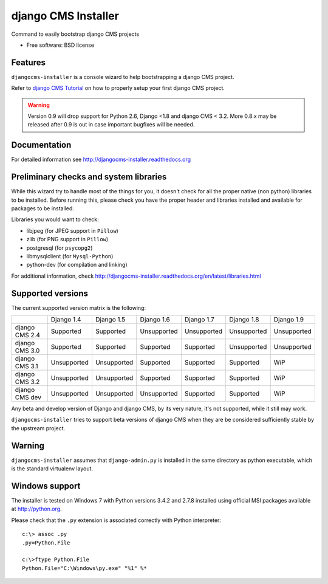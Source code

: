 ====================
django CMS Installer
====================

.. image:: https://img.shields.io/pypi/v/djangocms-installer.svg?style=flat-square
    :target: https://pypi.python.org/pypi/djangocms-installer
    :alt: Latest PyPI version

.. image:: https://img.shields.io/pypi/dm/djangocms-installer.svg?style=flat-square
    :target: https://pypi.python.org/pypi/djangocms-installer
    :alt: Monthly downloads

.. image:: https://img.shields.io/pypi/pyversions/djangocms-installer.svg?style=flat-square
    :target: https://pypi.python.org/pypi/djangocms-installer
    :alt: Python versions

.. image:: https://img.shields.io/travis/nephila/djangocms-installer.svg?style=flat-square
    :target: https://travis-ci.org/nephila/djangocms-installer
    :alt: Latest Travis CI build status

.. image:: https://img.shields.io/coveralls/nephila/djangocms-installer/master.svg?style=flat-square
    :target: https://coveralls.io/r/nephila/djangocms-installer?branch=master
    :alt: Test coverage

.. image:: https://img.shields.io/codecov/c/github/nephila/djangocms-installer/master.svg?style=flat-square
    :target: https://codecov.io/github/nephila/djangocms-installer
    :alt: Test coverage

.. image:: https://codeclimate.com/github/nephila/djangocms-installer/badges/gpa.svg?style=flat-square
   :target: https://codeclimate.com/github/nephila/djangocms-installer
   :alt: Code Climate

Command to easily bootstrap django CMS projects

* Free software: BSD license

Features
--------

``djangocms-installer`` is a console wizard to help bootstrapping a django CMS
project.

Refer to `django CMS Tutorial <http://django-cms.readthedocs.org/en/latest/introduction/index.html>`_
on how to properly setup your first django CMS project.

.. warning:: Version 0.9 will drop support for Python 2.6, Django <1.8 and django CMS < 3.2.
             More 0.8.x may be released after 0.9 is out in case important bugfixes will be needed.

Documentation
-------------

For detailed information see http://djangocms-installer.readthedocs.org

Preliminary checks and system libraries
---------------------------------------

While this wizard try to handle most of the things for you, it doesn't check for
all the proper native (non python) libraries to be installed.
Before running this, please check you have the proper header and libraries
installed and available for packages to be installed.

Libraries you would want to check:

* libjpeg (for JPEG support in ``Pillow``)
* zlib (for PNG support in ``Pillow``)
* postgresql (for ``psycopg2``)
* libmysqlclient (for ``Mysql-Python``)
* python-dev (for compilation and linking)

For additional information, check http://djangocms-installer.readthedocs.org/en/latest/libraries.html

Supported versions
------------------

The current supported version matrix is the following:

+----------------+-------------+-------------+-------------+-------------+-------------+-------------+
|                | Django 1.4  | Django 1.5  | Django 1.6  | Django 1.7  | Django 1.8  | Django 1.9  |
+----------------+-------------+-------------+-------------+-------------+-------------+-------------+
| django CMS 2.4 | Supported   | Supported   | Unsupported | Unsupported | Unsupported | Unsupported |
+----------------+-------------+-------------+-------------+-------------+-------------+-------------+
| django CMS 3.0 | Supported   | Supported   | Supported   | Supported   | Unsupported | Unsupported |
+----------------+-------------+-------------+-------------+-------------+-------------+-------------+
| django CMS 3.1 | Unsupported | Unsupported | Supported   | Supported   | Supported   | WiP         |
+----------------+-------------+-------------+-------------+-------------+-------------+-------------+
| django CMS 3.2 | Unsupported | Unsupported | Supported   | Supported   | Supported   | WiP         |
+----------------+-------------+-------------+-------------+-------------+-------------+-------------+
| django CMS dev | Unsupported | Unsupported | Unsupported | Supported   | Supported   | WiP         |
+----------------+-------------+-------------+-------------+-------------+-------------+-------------+

Any beta and develop version of Django and django CMS, by its very nature,
it's not supported, while it still may work.

``djangocms-installer`` tries to support beta versions of django CMS when they
are be considered sufficiently stable by the upstream project.

Warning
-------

``djangocms-installer`` assumes that ``django-admin.py`` is installed in the same directory
as python executable, which is the standard virtualenv layout.


Windows support
---------------

The installer is tested on Windows 7 with Python versions 3.4.2 and 2.7.8 installed using
official MSI packages available at http://python.org.

Please check that the ``.py`` extension is associated correctly with Python interpreter::

    c:\> assoc .py
    .py=Python.File

    c:\>ftype Python.File
    Python.File="C:\Windows\py.exe" "%1" %*

